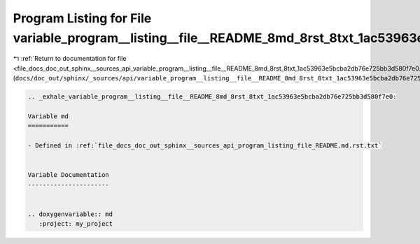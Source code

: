 
.. _program_listing_file_docs_doc_out_sphinx__sources_api_variable_program__listing__file__README_8md_8rst_8txt_1ac53963e5bcba2db76e725bb3d580f7e0.rst.txt:

Program Listing for File variable_program__listing__file__README_8md_8rst_8txt_1ac53963e5bcba2db76e725bb3d580f7e0.rst.txt
=========================================================================================================================

|exhale_lsh| :ref:`Return to documentation for file <file_docs_doc_out_sphinx__sources_api_variable_program__listing__file__README_8md_8rst_8txt_1ac53963e5bcba2db76e725bb3d580f7e0.rst.txt>` (``docs/doc_out/sphinx/_sources/api/variable_program__listing__file__README_8md_8rst_8txt_1ac53963e5bcba2db76e725bb3d580f7e0.rst.txt``)

.. |exhale_lsh| unicode:: U+021B0 .. UPWARDS ARROW WITH TIP LEFTWARDS

.. code-block:: cpp

   .. _exhale_variable_program__listing__file__README_8md_8rst_8txt_1ac53963e5bcba2db76e725bb3d580f7e0:
   
   Variable md
   ===========
   
   - Defined in :ref:`file_docs_doc_out_sphinx__sources_api_program_listing_file_README.md.rst.txt`
   
   
   Variable Documentation
   ----------------------
   
   
   .. doxygenvariable:: md
      :project: my_project

